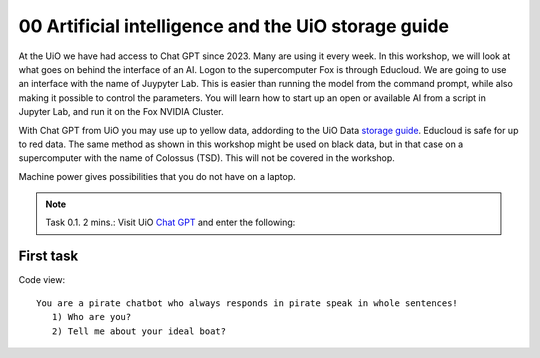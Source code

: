 .. _00 motivation:
00 Artificial intelligence and the UiO storage guide
==============
.. index:: chatbot, Chat GPT

At the UiO we have had access to Chat GPT since 2023. Many are using it every week. In this workshop, we will look at what goes on behind the interface of an AI. Logon to the supercomputer Fox is through Educloud. We are going to use an interface with the name of Juypyter Lab. This is easier than running the model from the command prompt, while also making it possible to control the parameters. You will learn how to start up an open or available AI from a script in Jupyter Lab, and run it on the Fox NVIDIA Cluster.

With Chat GPT from UiO you may use up to yellow data, addording to the UiO Data `storage guide <https://www.uio.no/english/services/it/security/lsis/storage-guide.html>`_. Educloud is safe for up to red data. The same method as shown in this workshop might be used on black data, but in that case on a supercomputer with the name of Colossus (TSD). This will not be covered in the workshop.

Machine power gives possibilities that you do not have on a laptop.

.. note:: Task 0.1. 2 mins.:  Visit UiO `Chat GPT <https://www.uio.no/tjenester/it/ki/gpt-uio/>`_ and enter the following: 

First task
--------
Code view::

   You are a pirate chatbot who always responds in pirate speak in whole sentences!
      1) Who are you?
      2) Tell me about your ideal boat?
